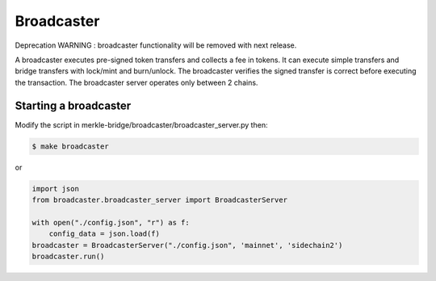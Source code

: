 Broadcaster
===========

Deprecation WARNING : broadcaster functionality will be removed with next release.

A broadcaster executes pre-signed token transfers and collects a fee in tokens.
It can execute simple transfers and bridge transfers with lock/mint and burn/unlock. 
The broadcaster verifies the signed transfer is correct before executing the transaction.
The broadcaster server operates only between 2 chains.

Starting a broadcaster
----------------------

Modify the script in merkle-bridge/broadcaster/broadcaster_server.py then: 

.. code-block:: bash

    $ make broadcaster


or

.. code-block:: python

    import json
    from broadcaster.broadcaster_server import BroadcasterServer

    with open("./config.json", "r") as f:
        config_data = json.load(f)
    broadcaster = BroadcasterServer("./config.json", 'mainnet', 'sidechain2')
    broadcaster.run()